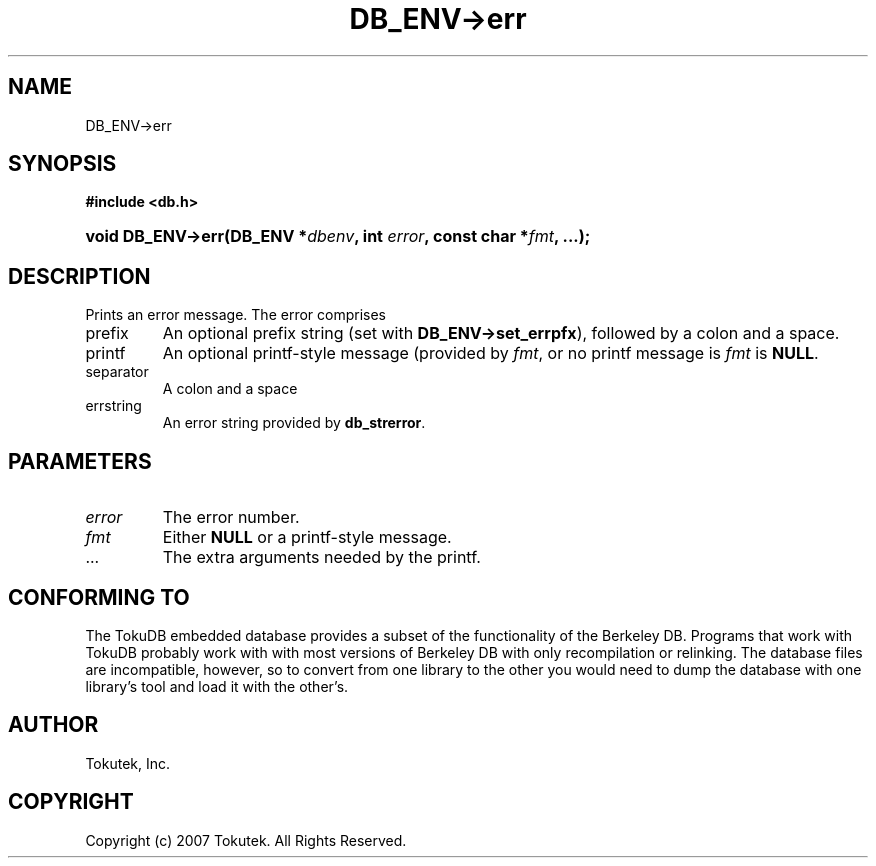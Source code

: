 .\" Process this file with
.\" groff -man -Tascii foo.1
.\"
.\" Copyright (c) 2007 Tokutek.  All Rights Reserved.
.TH DB_ENV->err 3 "November 2007" Tokutek "TokuDB Programmer's Manual"
.SH NAME
DB_ENV->err
.SH SYNOPSIS
.LP
\fB #include <db.h>
.br
.sp
.HP 13
.BI "void DB_ENV->err(DB_ENV *" dbenv ", int " error ", const char *" fmt ", ...);"
.SH DESCRIPTION
Prints an error message.  The error comprises
.IP prefix
An optional prefix string (set with \fBDB_ENV->set_errpfx\fR), followed by a colon and a space.
.IP printf
An optional printf-style message (provided by \fIfmt\fR, or no printf message is \fIfmt\fR is \fBNULL\fR.
.IP separator
A colon and a space
.IP errstring
An error string provided by \fBdb_strerror\fR.
.SH PARAMETERS
.IP \fIerror
The error number.

.IP \fIfmt
Either \fBNULL\fR or a printf-style message.

.IP ...
The extra arguments needed by the printf.

.SH CONFORMING TO
The TokuDB embedded database provides a subset of the functionality of
the Berkeley DB.  Programs that work with TokuDB probably work with
with most versions of Berkeley DB with only recompilation or
relinking.  The database files are incompatible, however, so to
convert from one library to the other you would need to dump the
database with one library's tool and load it with the other's.
.SH AUTHOR
Tokutek, Inc.
.SH COPYRIGHT
Copyright (c) 2007 Tokutek.  All Rights Reserved.

